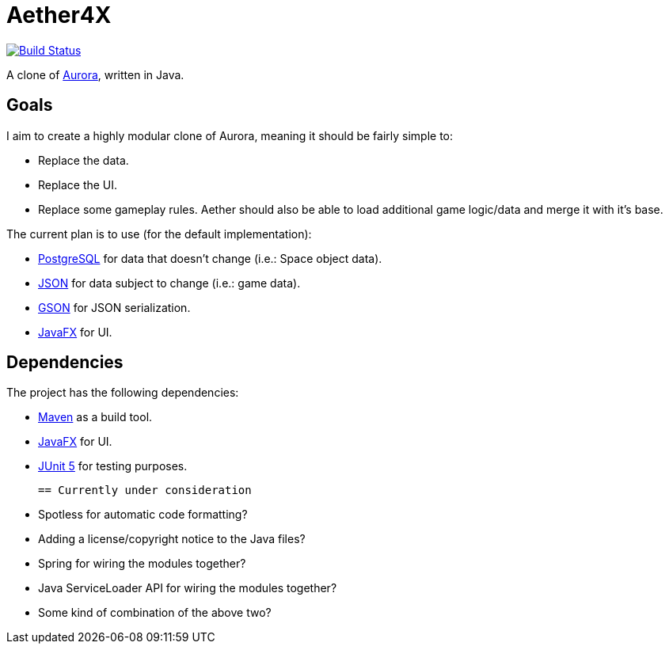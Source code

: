 = Aether4X

image:https://travis-ci.org/Michael1993/Aether4X.svg?branch=master[Build Status,link=https://travis-ci.org/Michael1993/Aether4X]

A clone of http://aurora2.pentarch.org[Aurora], written in Java.

== Goals
I aim to create a highly modular clone of Aurora, meaning it should be fairly simple to:

 * Replace the data.
 * Replace the UI.
 * Replace some gameplay rules.
Aether should also be able to load additional game logic/data and merge it with it's base.
 
The current plan is to use (for the default implementation):

 * https://www.postgresql.org[PostgreSQL] for data that doesn't change (i.e.: Space object data).
 * https://www.json.org[JSON] for data subject to change (i.e.: game data).
 * https://github.com/google/gson[GSON] for JSON serialization.
 * https://openjfx.io[JavaFX] for UI.

== Dependencies

The project has the following dependencies:

 * https://maven.apache.org/[Maven] as a build tool.
 * https://openjfx.io[JavaFX] for UI.
 * https://junit.org/junit5/docs/current/user-guide/[JUnit 5] for testing purposes.

 == Currently under consideration

 * Spotless for automatic code formatting?
 * Adding a license/copyright notice to the Java files?
 * Spring for wiring the modules together?
 * Java ServiceLoader API for wiring the modules together?
 * Some kind of combination of the above two?